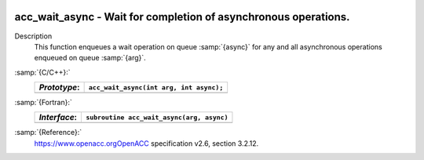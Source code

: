   .. _acc_wait_async:

acc_wait_async - Wait for completion of asynchronous operations.
****************************************************************

Description
  This function enqueues a wait operation on queue :samp:`{async}` for any and all
  asynchronous operations enqueued on queue :samp:`{arg}`.

:samp:`{C/C++}:`
  ============  =======================================
  *Prototype*:  ``acc_wait_async(int arg, int async);``
  ============  =======================================
  ============  =======================================

:samp:`{Fortran}:`
  ============  =========================================
  *Interface*:  ``subroutine acc_wait_async(arg, async)``
  ============  =========================================
                ``integer(acc_handle_kind) arg, async``
  ============  =========================================

:samp:`{Reference}:`
  https://www.openacc.orgOpenACC specification v2.6, section
  3.2.12.

